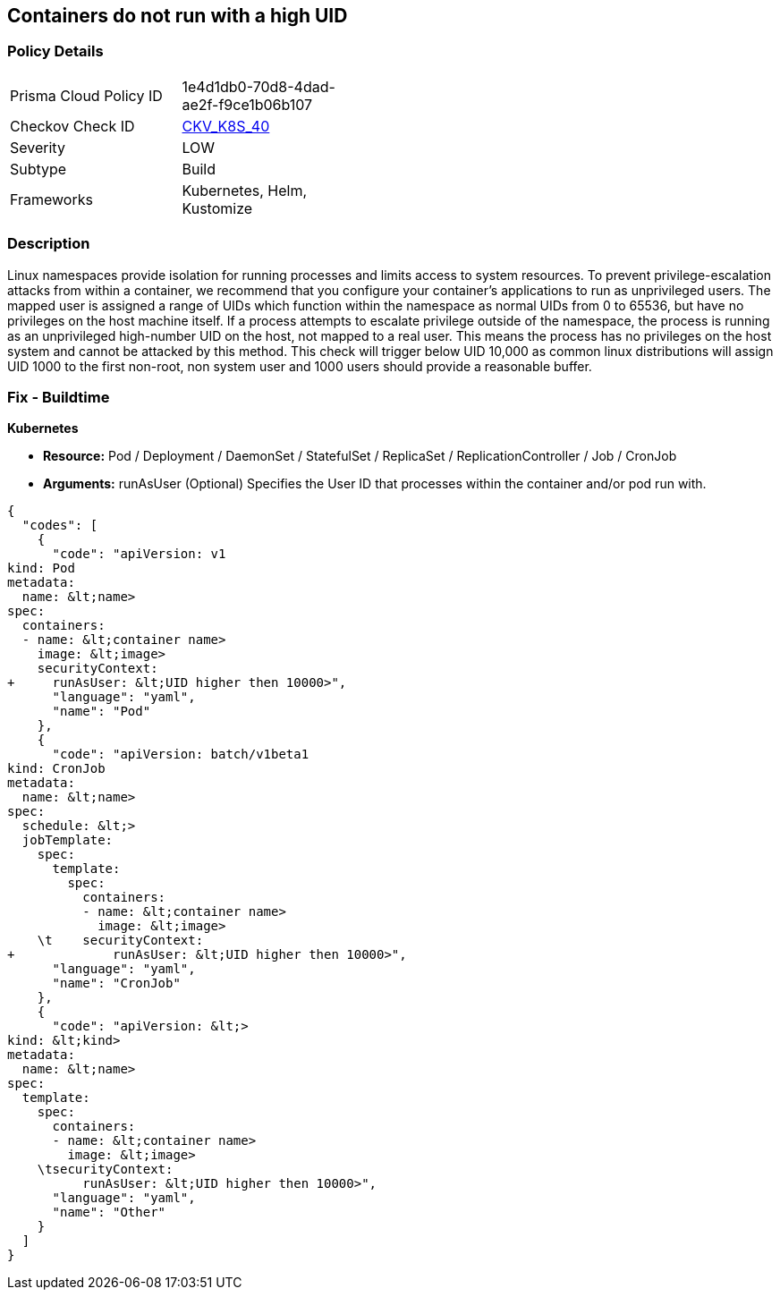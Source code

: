 == Containers do not run with a high UID


=== Policy Details 

[width=45%]
[cols="1,1"]
|=== 
|Prisma Cloud Policy ID 
| 1e4d1db0-70d8-4dad-ae2f-f9ce1b06b107

|Checkov Check ID 
| https://github.com/bridgecrewio/checkov/tree/master/checkov/kubernetes/checks/resource/k8s/RootContainersHighUID.py[CKV_K8S_40]

|Severity
|LOW

|Subtype
|Build

|Frameworks
|Kubernetes, Helm, Kustomize

|=== 



=== Description 


Linux namespaces provide isolation for running processes and limits access to system resources.
To prevent privilege-escalation attacks from within a container, we recommend that you configure your container's applications to run as unprivileged users.
The mapped user is assigned a range of UIDs which function within the namespace as normal UIDs from 0 to 65536, but have no privileges on the host machine itself.
If a process attempts to escalate privilege outside of the namespace, the process is running as an unprivileged high-number UID on the host, not mapped to a real user.
This means the process has no privileges on the host system and cannot be attacked by this method.
This check will trigger below UID 10,000 as common linux distributions will assign UID 1000 to the first non-root, non system user and 1000 users should provide a reasonable buffer.

=== Fix - Buildtime


*Kubernetes* 


* *Resource:* Pod / Deployment / DaemonSet / StatefulSet / ReplicaSet / ReplicationController / Job / CronJob
* *Arguments:* runAsUser (Optional)  Specifies the User ID that processes within the container and/or pod run with.


[source,yaml]
----
{
  "codes": [
    {
      "code": "apiVersion: v1
kind: Pod
metadata:
  name: &lt;name>
spec:
  containers:
  - name: &lt;container name>
    image: &lt;image>
    securityContext:
+     runAsUser: &lt;UID higher then 10000>",
      "language": "yaml",
      "name": "Pod"
    },
    {
      "code": "apiVersion: batch/v1beta1
kind: CronJob
metadata:
  name: &lt;name>
spec:
  schedule: &lt;>
  jobTemplate:
    spec:
      template:
        spec:
          containers:
          - name: &lt;container name>
            image: &lt;image>
    \t    securityContext:
+             runAsUser: &lt;UID higher then 10000>",
      "language": "yaml",
      "name": "CronJob"
    },
    {
      "code": "apiVersion: &lt;>
kind: &lt;kind>
metadata:
  name: &lt;name>
spec:
  template:
    spec:
      containers:
      - name: &lt;container name>
        image: &lt;image>
    \tsecurityContext:
          runAsUser: &lt;UID higher then 10000>",
      "language": "yaml",
      "name": "Other"
    }
  ]
}
----
